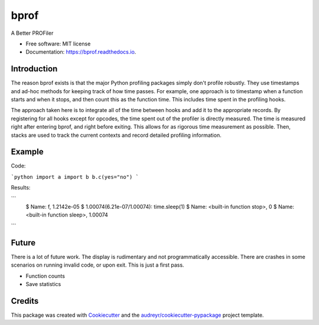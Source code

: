 =====
bprof
=====


.. image:: https://img.shields.io/pypi/v/bprof.svg
        :target: https://pypi.python.org/pypi/bprof

.. image:: https://img.shields.io/travis/joelfrederico/bprof.svg
        :target: https://travis-ci.org/joelfrederico/bprof

.. image:: https://readthedocs.org/projects/bprof/badge/?version=latest
        :target: https://bprof.readthedocs.io/en/latest/?badge=latest
        :alt: Documentation Status




A Better PROFiler


* Free software: MIT license
* Documentation: https://bprof.readthedocs.io.


Introduction
------------

The reason bprof exists is that the major Python profiling packages simply don't profile robustly. They use timestamps and ad-hoc methods for keeping track of how time passes. For example, one approach is to timestamp when a function starts and when it stops, and then count this as the function time. This includes time spent in the profiling hooks.

The approach taken here is to integrate all of the time between hooks and add it to the appropriate records. By registering for all hooks except for opcodes, the time spent out of the profiler is directly measured. The time is measured right after entering bprof, and right before exiting. This allows for as rigorous time measurement as possible. Then, stacks are used to track the current contexts and record detailed profiling information.

Example
-------

Code:

```python
import a
import b
b.c(yes="no")
```

Results:

```
    $ Name: f, 1.2142e-05
    $ 1.00074(6.21e-07/1.00074):     time.sleep(1)
    $ Name: <built-in function stop>, 0
    $ Name: <built-in function sleep>, 1.00074
```

Future
------

There is a lot of future work. The display is rudimentary and not programmatically accessible. There are crashes in some scenarios on running invalid code, or upon exit. This is just a first pass.

* Function counts
* Save statistics

Credits
-------

This package was created with Cookiecutter_ and the `audreyr/cookiecutter-pypackage`_ project template.

.. _Cookiecutter: https://github.com/audreyr/cookiecutter
.. _`audreyr/cookiecutter-pypackage`: https://github.com/audreyr/cookiecutter-pypackage
